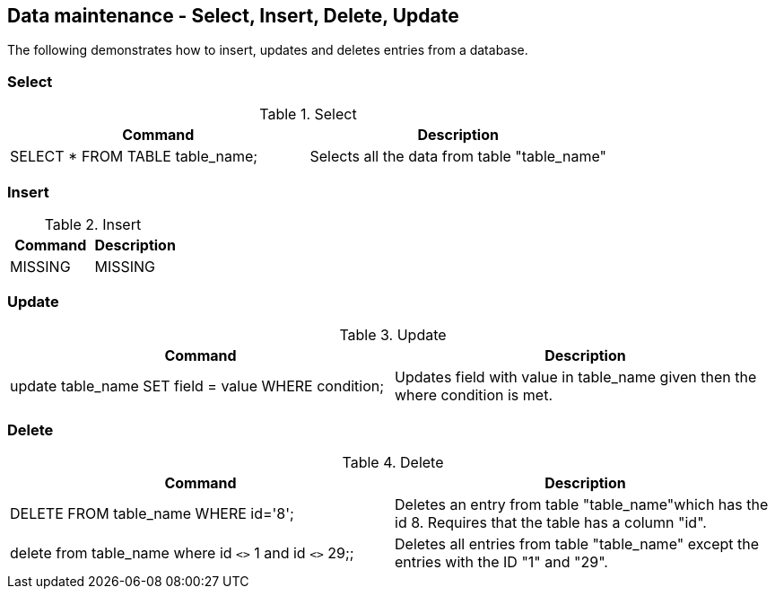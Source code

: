 [[data]]
== Data maintenance - Select, Insert, Delete, Update

The following demonstrates how to insert, updates and deletes
entries from a database. 

[[data_select]]
=== Select

.Select
|===
|Command |Description

|SELECT * FROM TABLE table_name;
|Selects all the data from table "table_name"

|===

[[data_insert]]
=== Insert

.Insert
|===
|Command |Description

|MISSING
|MISSING

|===

[[data_update]]
=== Update

.Update
|===
|Command |Description

|update table_name SET field = value WHERE condition;
|Updates field with value in table_name given then the where condition is met.

|===

[[data_delete]]
=== Delete

.Delete
|===
|Command |Description

|DELETE FROM table_name WHERE id='8';
|Deletes an entry from table "table_name"which has the id 8.
Requires that the table has a column "id".

| delete from table_name where id `<>` 1 and id `<>` 29;;
| Deletes all entries from table "table_name" except the entries with the ID "1" and "29". 

|===

